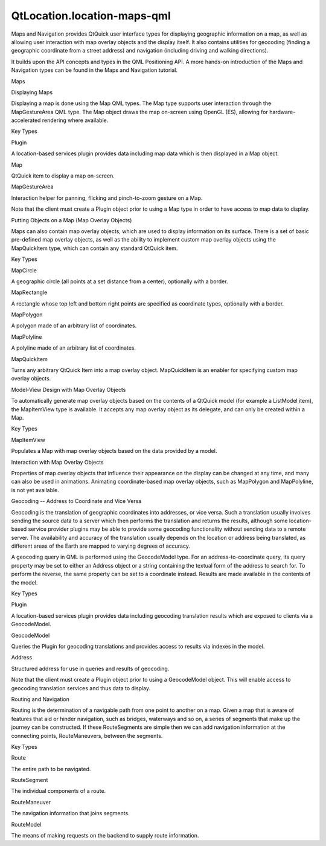QtLocation.location-maps-qml
============================

.. raw:: html

   <p>

Maps and Navigation provides QtQuick user interface types for displaying
geographic information on a map, as well as allowing user interaction
with map overlay objects and the display itself. It also contains
utilities for geocoding (finding a geographic coordinate from a street
address) and navigation (including driving and walking directions).

.. raw:: html

   </p>

.. raw:: html

   <p>

It builds upon the API concepts and types in the QML Positioning API. A
more hands-on introduction of the Maps and Navigation types can be found
in the Maps and Navigation tutorial.

.. raw:: html

   </p>

.. raw:: html

   <h2 id="maps">

Maps

.. raw:: html

   </h2>

.. raw:: html

   <h3>

Displaying Maps

.. raw:: html

   </h3>

.. raw:: html

   <p>

Displaying a map is done using the Map QML types. The Map type supports
user interaction through the MapGestureArea QML type. The Map object
draws the map on-screen using OpenGL (ES), allowing for
hardware-accelerated rendering where available.

.. raw:: html

   </p>

.. raw:: html

   <p>

Key Types

.. raw:: html

   </p>

.. raw:: html

   <table class="generic">

.. raw:: html

   <tr valign="top">

.. raw:: html

   <td>

Plugin

.. raw:: html

   </td>

.. raw:: html

   <td>

A location-based services plugin provides data including map data which
is then displayed in a Map object.

.. raw:: html

   </td>

.. raw:: html

   </tr>

.. raw:: html

   <tr valign="top">

.. raw:: html

   <td>

Map

.. raw:: html

   </td>

.. raw:: html

   <td>

QtQuick item to display a map on-screen.

.. raw:: html

   </td>

.. raw:: html

   </tr>

.. raw:: html

   <tr valign="top">

.. raw:: html

   <td>

MapGestureArea

.. raw:: html

   </td>

.. raw:: html

   <td>

Interaction helper for panning, flicking and pinch-to-zoom gesture on a
Map.

.. raw:: html

   </td>

.. raw:: html

   </tr>

.. raw:: html

   </table>

.. raw:: html

   <p>

Note that the client must create a Plugin object prior to using a Map
type in order to have access to map data to display.

.. raw:: html

   </p>

.. raw:: html

   <h3>

Putting Objects on a Map (Map Overlay Objects)

.. raw:: html

   </h3>

.. raw:: html

   <p>

Maps can also contain map overlay objects, which are used to display
information on its surface. There is a set of basic pre-defined map
overlay objects, as well as the ability to implement custom map overlay
objects using the MapQuickItem type, which can contain any standard
QtQuick item.

.. raw:: html

   </p>

.. raw:: html

   <p>

Key Types

.. raw:: html

   </p>

.. raw:: html

   <table class="generic">

.. raw:: html

   <tr valign="top">

.. raw:: html

   <td>

MapCircle

.. raw:: html

   </td>

.. raw:: html

   <td>

A geographic circle (all points at a set distance from a center),
optionally with a border.

.. raw:: html

   </td>

.. raw:: html

   </tr>

.. raw:: html

   <tr valign="top">

.. raw:: html

   <td>

MapRectangle

.. raw:: html

   </td>

.. raw:: html

   <td>

A rectangle whose top left and bottom right points are specified as
coordinate types, optionally with a border.

.. raw:: html

   </td>

.. raw:: html

   </tr>

.. raw:: html

   <tr valign="top">

.. raw:: html

   <td>

MapPolygon

.. raw:: html

   </td>

.. raw:: html

   <td>

A polygon made of an arbitrary list of coordinates.

.. raw:: html

   </td>

.. raw:: html

   </tr>

.. raw:: html

   <tr valign="top">

.. raw:: html

   <td>

MapPolyline

.. raw:: html

   </td>

.. raw:: html

   <td>

A polyline made of an arbitrary list of coordinates.

.. raw:: html

   </td>

.. raw:: html

   </tr>

.. raw:: html

   <tr valign="top">

.. raw:: html

   <td>

MapQuickItem

.. raw:: html

   </td>

.. raw:: html

   <td>

Turns any arbitrary QtQuick Item into a map overlay object. MapQuickItem
is an enabler for specifying custom map overlay objects.

.. raw:: html

   </td>

.. raw:: html

   </tr>

.. raw:: html

   </table>

.. raw:: html

   <h3>

Model-View Design with Map Overlay Objects

.. raw:: html

   </h3>

.. raw:: html

   <p>

To automatically generate map overlay objects based on the contents of a
QtQuick model (for example a ListModel item), the MapItemView type is
available. It accepts any map overlay object as its delegate, and can
only be created within a Map.

.. raw:: html

   </p>

.. raw:: html

   <p>

Key Types

.. raw:: html

   </p>

.. raw:: html

   <table class="generic">

.. raw:: html

   <tr valign="top">

.. raw:: html

   <td>

MapItemView

.. raw:: html

   </td>

.. raw:: html

   <td>

Populates a Map with map overlay objects based on the data provided by a
model.

.. raw:: html

   </td>

.. raw:: html

   </tr>

.. raw:: html

   </table>

.. raw:: html

   <h3>

Interaction with Map Overlay Objects

.. raw:: html

   </h3>

.. raw:: html

   <p>

Properties of map overlay objects that influence their appearance on the
display can be changed at any time, and many can also be used in
animations. Animating coordinate-based map overlay objects, such as
MapPolygon and MapPolyline, is not yet available.

.. raw:: html

   </p>

.. raw:: html

   <h2 id="geocoding-address-to-coordinate-and-vice-versa">

Geocoding -- Address to Coordinate and Vice Versa

.. raw:: html

   </h2>

.. raw:: html

   <p>

Geocoding is the translation of geographic coordinates into addresses,
or vice versa. Such a translation usually involves sending the source
data to a server which then performs the translation and returns the
results, although some location-based service provider plugins may be
able to provide some geocoding functionality without sending data to a
remote server. The availability and accuracy of the translation usually
depends on the location or address being translated, as different areas
of the Earth are mapped to varying degrees of accuracy.

.. raw:: html

   </p>

.. raw:: html

   <p>

A geocoding query in QML is performed using the GeocodeModel type. For
an address-to-coordinate query, its query property may be set to either
an Address object or a string containing the textual form of the address
to search for. To perform the reverse, the same property can be set to a
coordinate instead. Results are made available in the contents of the
model.

.. raw:: html

   </p>

.. raw:: html

   <p>

Key Types

.. raw:: html

   </p>

.. raw:: html

   <table class="generic">

.. raw:: html

   <tr valign="top">

.. raw:: html

   <td>

Plugin

.. raw:: html

   </td>

.. raw:: html

   <td>

A location-based services plugin provides data including geocoding
translation results which are exposed to clients via a GeocodeModel.

.. raw:: html

   </td>

.. raw:: html

   </tr>

.. raw:: html

   <tr valign="top">

.. raw:: html

   <td>

GeocodeModel

.. raw:: html

   </td>

.. raw:: html

   <td>

Queries the Plugin for geocoding translations and provides access to
results via indexes in the model.

.. raw:: html

   </td>

.. raw:: html

   </tr>

.. raw:: html

   <tr valign="top">

.. raw:: html

   <td>

Address

.. raw:: html

   </td>

.. raw:: html

   <td>

Structured address for use in queries and results of geocoding.

.. raw:: html

   </td>

.. raw:: html

   </tr>

.. raw:: html

   </table>

.. raw:: html

   <p>

Note that the client must create a Plugin object prior to using a
GeocodeModel object. This will enable access to geocoding translation
services and thus data to display.

.. raw:: html

   </p>

.. raw:: html

   <h2 id="routing-and-navigation">

Routing and Navigation

.. raw:: html

   </h2>

.. raw:: html

   <p>

Routing is the determination of a navigable path from one point to
another on a map. Given a map that is aware of features that aid or
hinder navigation, such as bridges, waterways and so on, a series of
segments that make up the journey can be constructed. If these
RouteSegments are simple then we can add navigation information at the
connecting points, RouteManeuvers, between the segments.

.. raw:: html

   </p>

.. raw:: html

   <p>

Key Types

.. raw:: html

   </p>

.. raw:: html

   <table class="generic">

.. raw:: html

   <tr valign="top">

.. raw:: html

   <td>

Route

.. raw:: html

   </td>

.. raw:: html

   <td>

The entire path to be navigated.

.. raw:: html

   </td>

.. raw:: html

   </tr>

.. raw:: html

   <tr valign="top">

.. raw:: html

   <td>

RouteSegment

.. raw:: html

   </td>

.. raw:: html

   <td>

The individual components of a route.

.. raw:: html

   </td>

.. raw:: html

   </tr>

.. raw:: html

   <tr valign="top">

.. raw:: html

   <td>

RouteManeuver

.. raw:: html

   </td>

.. raw:: html

   <td>

The navigation information that joins segments.

.. raw:: html

   </td>

.. raw:: html

   </tr>

.. raw:: html

   <tr valign="top">

.. raw:: html

   <td>

RouteModel

.. raw:: html

   </td>

.. raw:: html

   <td>

The means of making requests on the backend to supply route information.

.. raw:: html

   </td>

.. raw:: html

   </tr>

.. raw:: html

   </table>

.. raw:: html

   <!-- @@@location-maps-qml.html -->
